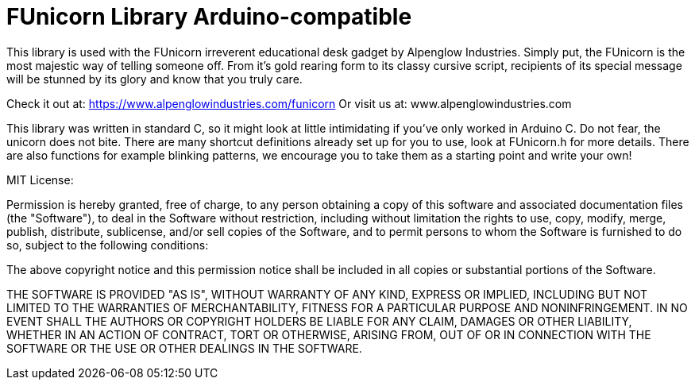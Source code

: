 = FUnicorn Library Arduino-compatible =

This library is used with the FUnicorn irreverent educational desk gadget by Alpenglow Industries.  Simply put, the FUnicorn is the most majestic way of telling someone off.  From it's gold rearing form to its classy cursive script, recipients of its special message will be stunned by its glory and know that you truly care.

Check it out at: https://www.alpenglowindustries.com/funicorn
Or visit us at: www.alpenglowindustries.com

This library was written in standard C, so it might look at little intimidating if you've only worked in Arduino C.  Do not fear, the unicorn does not bite.  There are many shortcut definitions already set up for you to use, look at FUnicorn.h for more details.  There are also functions for example blinking patterns, we encourage you to take them as a starting point and write your own!


================================================================================

MIT License:

Permission is hereby granted, free of charge, to any person obtaining a copy
of this software and associated documentation files (the "Software"), to deal
in the Software without restriction, including without limitation the rights
to use, copy, modify, merge, publish, distribute, sublicense, and/or sell
copies of the Software, and to permit persons to whom the Software is
furnished to do so, subject to the following conditions:

The above copyright notice and this permission notice shall be included in all
copies or substantial portions of the Software.

THE SOFTWARE IS PROVIDED "AS IS", WITHOUT WARRANTY OF ANY KIND, EXPRESS OR
IMPLIED, INCLUDING BUT NOT LIMITED TO THE WARRANTIES OF MERCHANTABILITY,
FITNESS FOR A PARTICULAR PURPOSE AND NONINFRINGEMENT. IN NO EVENT SHALL THE
AUTHORS OR COPYRIGHT HOLDERS BE LIABLE FOR ANY CLAIM, DAMAGES OR OTHER
LIABILITY, WHETHER IN AN ACTION OF CONTRACT, TORT OR OTHERWISE, ARISING FROM,
OUT OF OR IN CONNECTION WITH THE SOFTWARE OR THE USE OR OTHER DEALINGS IN THE
SOFTWARE.

==================================================================================
